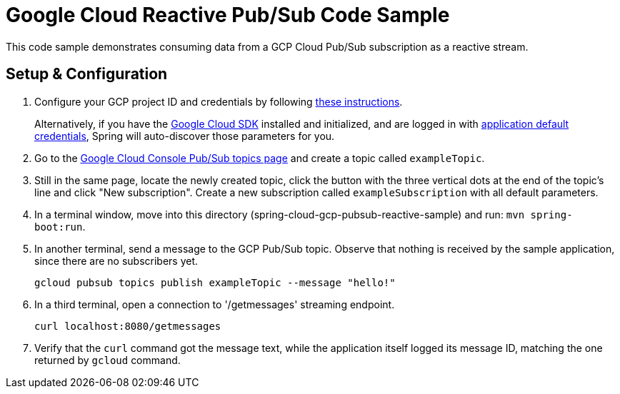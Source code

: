 = Google Cloud Reactive Pub/Sub Code Sample

This code sample demonstrates consuming data from a GCP Cloud Pub/Sub subscription as a reactive stream.

== Setup & Configuration

1. Configure your GCP project ID and credentials by following link:../../docs/src/main/asciidoc/core.adoc#project-id[these instructions].
+
Alternatively, if you have the https://cloud.google.com/sdk/[Google Cloud SDK] installed and initialized, and are logged in with https://developers.google.com/identity/protocols/application-default-credentials[application default credentials], Spring will auto-discover those parameters for you.

2. Go to the https://console.cloud.google.com/cloudpubsub/topicList[Google Cloud Console Pub/Sub topics page] and create a topic called `exampleTopic`.

3. Still in the same page, locate the newly created topic, click the button with the three vertical dots at the end of the topic's line and click "New subscription".
Create a new subscription called `exampleSubscription` with all default parameters.

4. In a terminal window, move into this directory (spring-cloud-gcp-pubsub-reactive-sample) and run: `mvn spring-boot:run`.

5. In another terminal, send a message to the GCP Pub/Sub topic.
Observe that nothing is received by the sample application, since there are no subscribers yet.

  gcloud pubsub topics publish exampleTopic --message "hello!"

6. In a third terminal, open a connection to '/getmessages' streaming endpoint.

  curl localhost:8080/getmessages


7. Verify that the `curl` command got the message text, while the application itself logged its message ID, matching the one returned by `gcloud` command.